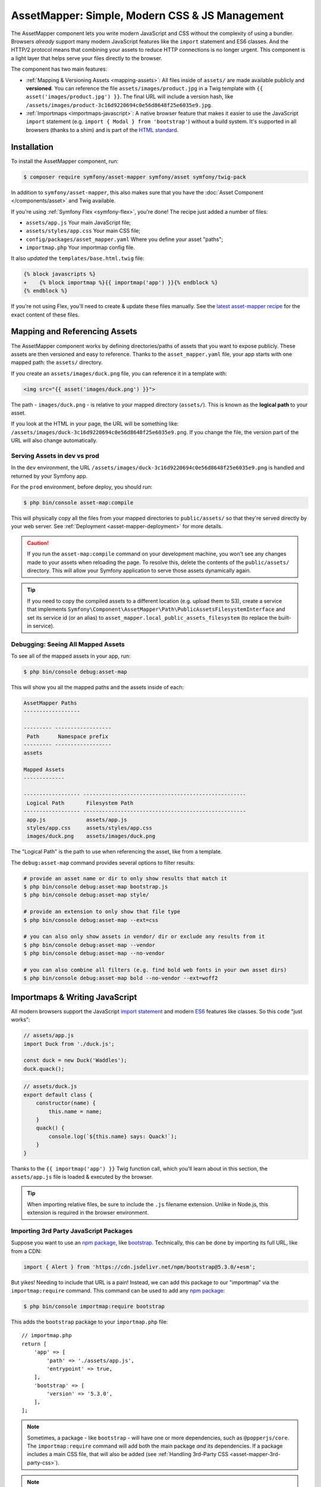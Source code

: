 AssetMapper: Simple, Modern CSS & JS Management
===============================================

The AssetMapper component lets you write modern JavaScript and CSS without the complexity
of using a bundler. Browsers *already* support many modern JavaScript features
like the ``import`` statement and ES6 classes. And the HTTP/2 protocol means that
combining your assets to reduce HTTP connections is no longer urgent. This component
is a light layer that helps serve your files directly to the browser.

The component has two main features:

* :ref:`Mapping & Versioning Assets <mapping-assets>`: All files inside of ``assets/``
  are made available publicly and **versioned**. You can reference the file
  ``assets/images/product.jpg`` in a Twig template with ``{{ asset('images/product.jpg') }}``.
  The final URL will include a version hash, like ``/assets/images/product-3c16d9220694c0e56d8648f25e6035e9.jpg``.

* :ref:`Importmaps <importmaps-javascript>`: A native browser feature that makes it easier
  to use the JavaScript ``import`` statement (e.g. ``import { Modal } from 'bootstrap'``)
  without a build system. It's supported in all browsers (thanks to a shim)
  and is part of the `HTML standard <https://html.spec.whatwg.org/multipage/webappapis.html#import-maps>`_.

Installation
------------

To install the AssetMapper component, run:

.. code-block:: terminal

    $ composer require symfony/asset-mapper symfony/asset symfony/twig-pack

In addition to ``symfony/asset-mapper``, this also makes sure that you have the
:doc:`Asset Component </components/asset>` and Twig available.

If you're using :ref:`Symfony Flex <symfony-flex>`, you're done! The recipe just
added a number of files:

* ``assets/app.js`` Your main JavaScript file;
* ``assets/styles/app.css`` Your main CSS file;
* ``config/packages/asset_mapper.yaml`` Where you define your asset "paths";
* ``importmap.php`` Your importmap config file.

It also *updated* the ``templates/base.html.twig`` file:

.. code-block:: diff

    {% block javascripts %}
    +    {% block importmap %}{{ importmap('app') }}{% endblock %}
    {% endblock %}

If you're not using Flex, you'll need to create & update these files manually. See
the `latest asset-mapper recipe`_ for the exact content of these files.

.. _mapping-assets:

Mapping and Referencing Assets
------------------------------

The AssetMapper component works by defining directories/paths of assets that you want to expose
publicly. These assets are then versioned and easy to reference. Thanks to the
``asset_mapper.yaml`` file, your app starts with one mapped path: the ``assets/``
directory.

If you create an ``assets/images/duck.png`` file, you can reference it in a template with:

.. code-block:: html+twig

    <img src="{{ asset('images/duck.png') }}">

The path - ``images/duck.png`` - is relative to your mapped directory (``assets/``).
This is known as the **logical path** to your asset.

If you look at the HTML in your page, the URL will be something
like: ``/assets/images/duck-3c16d9220694c0e56d8648f25e6035e9.png``. If you change
the file, the version part of the URL will also change automatically.

.. _asset-mapper-compile-assets:

Serving Assets in dev vs prod
~~~~~~~~~~~~~~~~~~~~~~~~~~~~~

In the ``dev`` environment, the URL ``/assets/images/duck-3c16d9220694c0e56d8648f25e6035e9.png``
is handled and returned by your Symfony app.

For the ``prod`` environment, before deploy, you should run:

.. code-block:: terminal

    $ php bin/console asset-map:compile

This will physically copy all the files from your mapped directories to
``public/assets/`` so that they're served directly by your web server.
See :ref:`Deployment <asset-mapper-deployment>` for more details.

.. caution::

    If you run the ``asset-map:compile`` command on your development machine,
    you won't see any changes made to your assets when reloading the page.
    To resolve this, delete the contents of the ``public/assets/`` directory.
    This will allow your Symfony application to serve those assets dynamically again.

.. tip::

    If you need to copy the compiled assets to a different location (e.g. upload
    them to S3), create a service that implements ``Symfony\Component\AssetMapper\Path\PublicAssetsFilesystemInterface``
    and set its service id (or an alias) to ``asset_mapper.local_public_assets_filesystem``
    (to replace the built-in service).

Debugging: Seeing All Mapped Assets
~~~~~~~~~~~~~~~~~~~~~~~~~~~~~~~~~~~

To see all of the mapped assets in your app, run:

.. code-block:: terminal

    $ php bin/console debug:asset-map

This will show you all the mapped paths and the assets inside of each:

.. code-block:: text

    AssetMapper Paths
    ------------------

    --------- ------------------
     Path      Namespace prefix
    --------- ------------------
    assets

    Mapped Assets
    -------------

    ------------------ ----------------------------------------------------
     Logical Path       Filesystem Path
    ------------------ ----------------------------------------------------
     app.js             assets/app.js
     styles/app.css     assets/styles/app.css
     images/duck.png    assets/images/duck.png

The "Logical Path" is the path to use when referencing the asset, like
from a template.

The ``debug:asset-map`` command provides several options to filter results:

.. code-block:: terminal

    # provide an asset name or dir to only show results that match it
    $ php bin/console debug:asset-map bootstrap.js
    $ php bin/console debug:asset-map style/

    # provide an extension to only show that file type
    $ php bin/console debug:asset-map --ext=css

    # you can also only show assets in vendor/ dir or exclude any results from it
    $ php bin/console debug:asset-map --vendor
    $ php bin/console debug:asset-map --no-vendor

    # you can also combine all filters (e.g. find bold web fonts in your own asset dirs)
    $ php bin/console debug:asset-map bold --no-vendor --ext=woff2

.. versionadded:: 7.2

    The options to filter ``debug:asset-map`` results were introduced in Symfony 7.2.

.. _importmaps-javascript:

Importmaps & Writing JavaScript
-------------------------------

All modern browsers support the JavaScript `import statement`_ and modern
`ES6`_ features like classes. So this code "just works":

.. code-block:: javascript

    // assets/app.js
    import Duck from './duck.js';

    const duck = new Duck('Waddles');
    duck.quack();

.. code-block:: javascript

    // assets/duck.js
    export default class {
        constructor(name) {
            this.name = name;
        }
        quack() {
            console.log(`${this.name} says: Quack!`);
        }
    }

Thanks to the ``{{ importmap('app') }}`` Twig function call, which you'll learn about in
this section, the ``assets/app.js`` file is loaded & executed by the browser.

.. tip::

    When importing relative files, be sure to include the ``.js`` filename extension.
    Unlike in Node.js, this extension is required in the browser environment.

Importing 3rd Party JavaScript Packages
~~~~~~~~~~~~~~~~~~~~~~~~~~~~~~~~~~~~~~~

Suppose you want to use an `npm package`_, like `bootstrap`_. Technically,
this can be done by importing its full URL, like from a CDN:

.. code-block:: javascript

    import { Alert } from 'https://cdn.jsdelivr.net/npm/bootstrap@5.3.0/+esm';

But yikes! Needing to include that URL is a pain! Instead, we can add this package
to our "importmap" via the ``importmap:require`` command. This command can be used
to add any `npm package`_:

.. code-block:: terminal

    $ php bin/console importmap:require bootstrap

This adds the ``bootstrap`` package to your ``importmap.php`` file::

    // importmap.php
    return [
        'app' => [
            'path' => './assets/app.js',
            'entrypoint' => true,
        ],
        'bootstrap' => [
            'version' => '5.3.0',
        ],
    ];

.. note::

    Sometimes, a package - like ``bootstrap`` - will have one or more dependencies,
    such as ``@popperjs/core``. The ``importmap:require`` command will add both the
    main package *and* its dependencies. If a package includes a main CSS file,
    that will also be added (see :ref:`Handling 3rd-Party CSS <asset-mapper-3rd-party-css>`).

.. note::

    If you get a 404 error, there might be some issue with the JavaScript package
    that prevents it from being served by the ``jsDelivr`` CDN. For example, the
    package might be missing properties like ``main`` or ``module`` in its
    `package.json configuration file`_. Try to contact the package maintainer to
    ask them to fix those issues.

Now you can import the ``bootstrap`` package like usual:

.. code-block:: javascript

    import { Alert } from 'bootstrap';
    // ...

All packages in ``importmap.php`` are downloaded into an ``assets/vendor/`` directory,
which should be ignored by git (the Flex recipe adds it to ``.gitignore`` for you).
You'll need to run the following command to download the files on other computers
if some are missing:

.. code-block:: terminal

    $ php bin/console importmap:install

You can update your third-party packages to their current versions by running:

.. code-block:: terminal

    # lists outdated packages and shows their latest versions
    $ php bin/console importmap:outdated
    # updates all the outdated packages
    $ php bin/console importmap:update

    # you can also run the commands only for the given list of packages
    $ php bin/console importmap:update bootstrap lodash
    $ php bin/console importmap:outdated bootstrap lodash

How does the importmap Work?
~~~~~~~~~~~~~~~~~~~~~~~~~~~~

How does this ``importmap.php`` file allow you to import ``bootstrap``? That's
thanks to the ``{{ importmap() }}`` Twig function in ``base.html.twig``, which
outputs an `importmap`_:

.. code-block:: html

    <script type="importmap">{
        "imports": {
            "app": "/assets/app-4e986c1a2318dd050b1d47db8d856278.js",
            "/assets/duck.js": "/assets/duck-1b7a64b3b3d31219c262cf72521a5267.js",
            "bootstrap": "/assets/vendor/bootstrap/bootstrap.index-f0935445d9c6022100863214b519a1f2.js"
        }
    }</script>

Import maps are a native browser feature. When you import ``bootstrap`` from
JavaScript, the browser will look at the ``importmap`` and see that it should
fetch the package from the associated path.

.. _automatic-import-mapping:

But where did the ``/assets/duck.js`` import entry come from? That doesn't live
in ``importmap.php``. Great question!

The ``assets/app.js`` file above imports ``./duck.js``. When you import a file using a
relative path, your browser looks for that file relative to the one importing
it. So, it would look for ``/assets/duck.js``. That URL *would* be correct,
except that the ``duck.js`` file is versioned. Fortunately, the AssetMapper component
sees the import and adds a mapping from ``/assets/duck.js`` to the correct, versioned
filename. The result: importing ``./duck.js`` just works!

The ``importmap()`` function also outputs an `ES module shim`_ so that
`older browsers <https://caniuse.com/import-maps>`_ understand importmaps
(see the :ref:`polyfill config <config-importmap-polyfill>`).

.. _app-entrypoint:

The "app" Entrypoint & Preloading
~~~~~~~~~~~~~~~~~~~~~~~~~~~~~~~~~

An "entrypoint" is the main JavaScript file that the browser loads,
and your app starts with one by default::

    // importmap.php
    return [
        'app' => [
            'path' => './assets/app.js',
            'entrypoint' => true,
        ],
        // ...
    ];

.. _importmap-app-entry:

In addition to the importmap, the ``{{ importmap('app') }}`` in
``base.html.twig`` outputs a few other things, including:

.. code-block:: html

    <script type="module">import 'app';</script>

This line tells the browser to load the ``app`` importmap entry, which causes the
code in ``assets/app.js`` to be executed.

The ``importmap()`` function also outputs a set of "preloads":

.. code-block:: html

    <link rel="modulepreload" href="/assets/app-4e986c1a2318dd050b1d47db8d856278.js">
    <link rel="modulepreload" href="/assets/duck-1b7a64b3b3d31219c262cf72521a5267.js">

This is a performance optimization and you can learn more about below
in :ref:`Performance: Add Preloading <performance-preloading>`.

Importing Specific Files From a 3rd Party Package
~~~~~~~~~~~~~~~~~~~~~~~~~~~~~~~~~~~~~~~~~~~~~~~~~

Sometimes you'll need to import a specific file from a package. For example,
suppose you're integrating `highlight.js`_ and want to import just the core
and a specific language:

.. code-block:: javascript

    import hljs from 'highlight.js/lib/core';
    import javascript from 'highlight.js/lib/languages/javascript';

    hljs.registerLanguage('javascript', javascript);
    hljs.highlightAll();

In this case, adding the ``highlight.js`` package to your ``importmap.php`` file
won't work: whatever you import - e.g. ``highlight.js/lib/core`` - needs to
*exactly* match an entry in the ``importmap.php`` file.

Instead, use ``importmap:require`` and pass it the exact paths you need. This
also shows how you can require multiple packages at once:

.. code-block:: terminal

    $ php bin/console importmap:require highlight.js/lib/core highlight.js/lib/languages/javascript

Global Variables like jQuery
~~~~~~~~~~~~~~~~~~~~~~~~~~~~

You might be accustomed to relying on global variables - like jQuery's ``$``
variable:

.. code-block:: javascript

    // assets/app.js
    import 'jquery';

    // app.js or any other file
    $('.something').hide(); // WILL NOT WORK!

But in a module environment (like with AssetMapper), when you import
a library like ``jquery``, it does *not* create a global variable. Instead, you
should import it and set it to a variable in *every* file you need it:

.. code-block:: javascript

    import $ from 'jquery';
    $('.something').hide();

You can even do this from an inline script tag:

.. code-block:: html

    <script type="module">
        import $ from 'jquery';
        $('.something').hide();
    </script>

If you *do* need something to become a global variable, you do it manually
from inside ``app.js``:

.. code-block:: javascript

    import $ from 'jquery';
    // things on "window" become global variables
    window.$ = $;

.. _asset-mapper-handling-css:

Handling CSS
------------

CSS can be added to your page by importing it from a JavaScript file. The default
``assets/app.js`` already imports ``assets/styles/app.css``:

.. code-block:: javascript

    // assets/app.js
    import '../styles/app.css';

    // ...

When you call ``importmap('app')`` in ``base.html.twig``, AssetMapper parses
``assets/app.js`` (and any JavaScript files that it imports) looking for ``import``
statements for CSS files. The final collection of CSS files is rendered onto
the page as ``link`` tags in the order they were imported.

.. note::

    Importing a CSS file is *not* something that is natively supported by
    JavaScript modules. AssetMapper makes this work by adding a special importmap
    entry for each CSS file. These special entries are valid, but do nothing.
    AssetMapper adds a ``<link>`` tag for each CSS file, but when JavaScript
    executes the ``import`` statement, nothing additional happens.

.. _asset-mapper-3rd-party-css:

Handling 3rd-Party CSS
~~~~~~~~~~~~~~~~~~~~~~

Sometimes a JavaScript package will contain one or more CSS files. For example,
the ``bootstrap`` package has a `dist/css/bootstrap.min.css file`_.

You can require CSS files in the same way as JavaScript files:

.. code-block:: terminal

    $ php bin/console importmap:require bootstrap/dist/css/bootstrap.min.css

To include it on the page, import it from a JavaScript file:

.. code-block:: javascript

    // assets/app.js
    import 'bootstrap/dist/css/bootstrap.min.css';

    // ...

.. tip::

    Some packages - like ``bootstrap`` - advertise that they contain a CSS
    file. In those cases, when you ``importmap:require bootstrap``, the
    CSS file is also added to ``importmap.php`` for convenience. If some package
    doesn't advertise its CSS file in the ``style`` property of the
    `package.json configuration file`_ try to contact the package maintainer to
    ask them to add that.

Paths Inside of CSS Files
~~~~~~~~~~~~~~~~~~~~~~~~~

From inside CSS, you can reference other files using the normal CSS ``url()``
function and a relative path to the target file:

.. code-block:: css

    /* assets/styles/app.css */
    .quack {
        /* file lives at assets/images/duck.png */
        background-image: url('../images/duck.png');
    }

The path in the final ``app.css`` file will automatically include the versioned URL
for ``duck.png``:

.. code-block:: css

    /* public/assets/styles/app-3c16d9220694c0e56d8648f25e6035e9.css */
    .quack {
        background-image: url('../images/duck-3c16d9220694c0e56d8648f25e6035e9.png');
    }

.. _asset-mapper-tailwind:

Using Tailwind CSS
~~~~~~~~~~~~~~~~~~

To use the `Tailwind`_ CSS framework with the AssetMapper component, check out
`symfonycasts/tailwind-bundle`_.

.. _asset-mapper-sass:

Using Sass
~~~~~~~~~~

To use Sass with AssetMapper component, check out `symfonycasts/sass-bundle`_.

Lazily Importing CSS from a JavaScript File
~~~~~~~~~~~~~~~~~~~~~~~~~~~~~~~~~~~~~~~~~~~

If you have some CSS that you want to load lazily, you can do that via
the normal, "dynamic" import syntax:

.. code-block:: javascript

    // assets/any-file.js
    import('./lazy.css');

    // ...

In this case, ``lazy.css`` will be downloaded asynchronously and then added to
the page. If you use a dynamic import to lazily-load a JavaScript file and that
file imports a CSS file (using the non-dynamic ``import`` syntax), that CSS file
will also be downloaded asynchronously.

Issues and Debugging
--------------------

There are a few common errors and problems you might run into.

Missing importmap Entry
~~~~~~~~~~~~~~~~~~~~~~~

One of the most common errors will come from your browser's console, and
will look something like this:

    Failed to resolve module specifier "    bootstrap". Relative references must start
    with either "/", "./", or "../".

Or:

    The specifier "bootstrap" was a bare specifier, but was not remapped to anything.
    Relative module specifiers must start with "./", "../" or "/".

This means that, somewhere in your JavaScript, you're importing a 3rd party
package - e.g. ``import 'bootstrap'``. The browser tries to find this
package in your ``importmap`` file, but it's not there.

The fix is almost always to add it to your ``importmap``:

.. code-block:: terminal

    $ php bin/console importmap:require bootstrap

.. note::

    Some browsers, like Firefox, show *where* this "import" code lives, while
    others like Chrome currently do not.

404 Not Found for a JavaScript, CSS or Image File
~~~~~~~~~~~~~~~~~~~~~~~~~~~~~~~~~~~~~~~~~~~~~~~~~

Sometimes a JavaScript file you're importing (e.g. ``import './duck.js'``),
or a CSS/image file you're referencing won't be found, and you'll see a 404
error in your browser's console. You'll also notice that the 404 URL is missing
the version hash in the filename (e.g. a 404 to ``/assets/duck.js`` instead of
a path like ``/assets/duck.1b7a64b3b3d31219c262cf72521a5267.js``).

This is usually because the path is wrong. If you're referencing the file
directly in a Twig template:

.. code-block:: html+twig

        <img src="{{ asset('images/duck.png') }}">

Then the path that you pass ``asset()`` should be the "logical path" to the
file. Use the ``debug:asset-map`` command to see all valid logical paths
in your app.

More likely, you're importing the failing asset from a CSS file (e.g.
``@import url('other.css')``) or a JavaScript file:

.. code-block:: javascript

    // assets/controllers/farm-controller.js
    import '../farm/chicken.js';

When doing this, the path should be *relative* to the file that's importing it
(and, in JavaScript files, should start with ``./`` or ``../``). In this case,
``../farm/chicken.js`` would point to ``assets/farm/chicken.js``. To
see a list of *all* invalid imports in your app, run:

.. code-block:: terminal

    $ php bin/console cache:clear
    $ php bin/console debug:asset-map

Any invalid imports will show up as warnings on top of the screen (make sure
you have ``symfony/monolog-bundle`` installed):

.. code-block:: text

    WARNING   [asset_mapper] Unable to find asset "../images/ducks.png" referenced in "assets/styles/app.css".
    WARNING   [asset_mapper] Unable to find asset "./ducks.js" imported from "assets/app.js".

Missing Asset Warnings on Commented-out Code
~~~~~~~~~~~~~~~~~~~~~~~~~~~~~~~~~~~~~~~~~~~~

The AssetMapper component looks in your JavaScript files for ``import`` lines so
that it can :ref:`automatically add them to your importmap <automatic-import-mapping>`.
This is done via regex and works very well, though it isn't perfect. If you
comment-out an import, it will still be found and added to your importmap. That
doesn't harm anything, but could be surprising.

If the imported path cannot be found, you'll see warning log when that asset
is being built, which you can ignore.

.. _asset-mapper-deployment:

Deploying with the AssetMapper Component
----------------------------------------

When you're ready to deploy, "compile" your assets by running this command:

.. code-block:: terminal

    $ php bin/console asset-map:compile

This will write all your versioned asset files into the ``public/assets/`` directory,
along with a few JSON files (``manifest.json``, ``importmap.json``, etc.) so that
the ``importmap`` can be rendered lightning fast.

.. _optimization:

Optimizing Performance
----------------------

To make your AssetMapper-powered site fly, there are a few things you need to
do. If you want to take a shortcut, you can use a service like `Cloudflare`_,
which will automatically do most of these things for you:

- **Use HTTP/2**: Your web server should be running HTTP/2 or HTTP/3 so the
  browser can download assets in parallel. HTTP/2 is automatically enabled in Caddy
  and can be activated in Nginx and Apache. Or, proxy your site through a
  service like Cloudflare, which will automatically enable HTTP/2 for you.

- **Compress your assets**: Your web server should compress (e.g. using gzip)
  your assets (JavaScript, CSS, images) before sending them to the browser. This
  is automatically enabled in Caddy and can be activated in Nginx and Apache.
  In Cloudflare, assets are compressed by default. AssetMapper also supports
  :ref:`precompressing your web assets <performance-precompressing>` to further
  improve performance.

- **Set long-lived cache expiry**: Your web server should set a long-lived
  ``Cache-Control`` HTTP header on your assets. Because the AssetMapper component includes a version
  hash in the filename of each asset, you can safely set ``max-age``
  to a very long time (e.g. 1 year). This isn't automatic in
  any web server, but can be easily enabled.

Once you've done these things, you can use a tool like `Lighthouse`_ to
check the performance of your site.

.. _performance-preloading:

Performance: Understanding Preloading
~~~~~~~~~~~~~~~~~~~~~~~~~~~~~~~~~~~~~

One issue that Lighthouse may report is:

    Avoid Chaining Critical Requests

To understand the problem, imagine this theoretical setup:

- ``assets/app.js`` imports ``./duck.js``
- ``assets/duck.js`` imports ``bootstrap``

Without preloading, when the browser downloads the page, the following would happen:

1. The browser downloads ``assets/app.js``;
2. It *then* sees the ``./duck.js`` import and downloads ``assets/duck.js``;
3. It *then* sees the ``bootstrap`` import and downloads ``assets/bootstrap.js``.

Instead of downloading all 3 files in parallel, the browser would be forced to
download them one-by-one as it discovers them. That would hurt performance.

AssetMapper avoids this problem by outputting "preload" ``link`` tags.
The logic works like this:

**A) When you call ``importmap('app')`` in your template**, the AssetMapper component
looks at the ``assets/app.js`` file and finds all of the JavaScript files
that it imports or files that those files import, etc.

**B) It then outputs a ``link`` tag** for each of those files with a ``rel="preload"``
attribute. This tells the browser to start downloading those files immediately,
even though it hasn't yet seen the ``import`` statement for them.

Additionally, if the :doc:`WebLink Component </web_link>` is available in your application,
Symfony will add a ``Link`` header in the response to preload the CSS files.

.. _performance-precompressing:

Pre-Compressing Assets
----------------------

Although most servers (Caddy, Nginx, Apache, FrankenPHP) and services like Cloudflare
provide asset compression features, AssetMapper also allows you to compress all
your assets before serving them.

This improves performance because you can compress assets using the highest (and
slowest) compression ratios beforehand and provide those compressed assets to the
server, which then returns them to the client without wasting CPU resources on
compression.

AssetMapper supports  `Brotli`_, `Zstandard`_ and  `gzip`_ compression formats.
Before using any of them, the server that pre-compresses assets must have
installed the following PHP extensions or CLI commands:

* Brotli: ``brotli`` CLI command; `brotli PHP extension`_;
* Zstandard: ``zstd`` CLI command; `zstd PHP extension`_;
* gzip: ``gzip`` CLI command; `zlib PHP extension`_.

Then, update your AssetMapper configuration to define which compression to use
and which file extensions should be compressed:

.. code-block:: yaml

    # config/packages/asset_mapper.yaml
    framework:
        asset_mapper:
            # ...

            precompress:
                format: 'zstandard'
                # if you don't define the following option, AssetMapper will compress all
                # the extensions considered safe (css, js, json, svg, xml, ttf, otf, wasm, etc.)
                extensions: ['css', 'js', 'json', 'svg', 'xml']

Now, when running the ``asset-map:compile`` command, all matching files will be
compressed in the configured format and at the highest compression level. The
compressed files are created with the same name as the original but with the
``.br``, ``.zst``, or ``.gz`` extension appended. Web servers that support asset
precompression will use the compressed assets automatically, so there's nothing
else to configure in your server.

.. tip::

    AssetMapper provides an ``assets:compress`` CLI command and a service called
    ``asset_mapper.compressor`` that you can use anywhere in your application to
    compress any kind of files (e.g. files uploaded by users to your application).

Frequently Asked Questions
--------------------------

Does the AssetMapper Component Combine Assets?
~~~~~~~~~~~~~~~~~~~~~~~~~~~~~~~~~~~~~~~~~~~~~~

Nope! But that's because this is no longer necessary!

In the past, it was common to combine assets to reduce the number of HTTP
requests that were made. Thanks to advances in web servers like
HTTP/2, it's typically not a problem to keep your assets separate and let the
browser download them in parallel. In fact, by keeping them separate, when
you update one asset, the browser can continue to use the cached version of
all of your other assets.

See :ref:`Optimization <optimization>` for more details.

Does the AssetMapper Component Minify Assets?
~~~~~~~~~~~~~~~~~~~~~~~~~~~~~~~~~~~~~~~~~~~~~

Nope! In most cases, this is perfectly fine. The web asset compression performed
by web servers before sending them is usually sufficient. However, if you think
you could benefit from minifying assets (in addition to later compressing them),
you can use the `SensioLabs Minify Bundle`_.

This bundle integrates seamlessly with AssetMapper and minifies all web assets
automatically when running the ``asset-map:compile`` command (as explained in
the :ref:`serving assets in production <asset-mapper-compile-assets>` section).

See :ref:`Optimization <optimization>` for more details.

Is the AssetMapper Component Production Ready? Is it Performant?
~~~~~~~~~~~~~~~~~~~~~~~~~~~~~~~~~~~~~~~~~~~~~~~~~~~~~~~~~~~~~~~~

Yes! Very! The AssetMapper component leverages advances in browser technology (like
importmaps and native ``import`` support) and web servers (like HTTP/2, which allows
assets to be downloaded in parallel). See the other questions about minimization
and combination and :ref:`Optimization <optimization>` for more details.

The https://ux.symfony.com site runs on the AssetMapper component and has a 99%
Google Lighthouse score.

Does the AssetMapper Component work in All Browsers?
~~~~~~~~~~~~~~~~~~~~~~~~~~~~~~~~~~~~~~~~~~~~~~~~~~~~

Yes! Features like importmaps and the ``import`` statement are supported
in all modern browsers, but the AssetMapper component ships with an `ES module shim`_
to support ``importmap`` in old browsers. So, it works everywhere (see note
below).

Inside your own code, if you're relying on modern `ES6`_ JavaScript features
like the `class syntax`_, this is supported in all but the oldest browsers.
If you *do* need to support very old browsers, you should use a tool like
:ref:`Encore <frontend-webpack-encore>` instead of the AssetMapper component.

.. note::

    The `import statement`_ can't be polyfilled or shimmed to work on *every*
    browser. However, only the **oldest** browsers don't support it - basically
    IE 11 (which is no longer supported by Microsoft and has less than .4%
    of global usage).

    The ``importmap`` feature **is** shimmed to work in **all** browsers by the
    AssetMapper component. However, the shim doesn't work with "dynamic" imports:

    .. code-block:: javascript

        // this works
        import { add } from './math.js';

        // this will not work in the oldest browsers
        import('./math.js').then(({ add }) => {
            // ...
        });

    If you want to use dynamic imports and need to support certain older browsers
    (https://caniuse.com/import-maps), you can use an ``importShim()`` function
    from the shim: https://www.npmjs.com/package/es-module-shims#user-content-polyfill-edge-case-dynamic-import

Can I Use it with Sass or Tailwind?
~~~~~~~~~~~~~~~~~~~~~~~~~~~~~~~~~~~

Sure! See :ref:`Using Tailwind CSS <asset-mapper-tailwind>` or :ref:`Using Sass <asset-mapper-sass>`.

Can I Use it with TypeScript?
~~~~~~~~~~~~~~~~~~~~~~~~~~~~~

Sure! See :ref:`Using TypeScript <asset-mapper-ts>`.

Can I Use it with JSX or Vue?
~~~~~~~~~~~~~~~~~~~~~~~~~~~~~

Probably not. And if you're writing an application in React, Svelte or another
frontend framework, you'll probably be better off using *their* tools directly.

JSX *can* be compiled directly to a native JavaScript file but if you're using a lot of JSX,
you'll probably want to use a tool like :ref:`Encore <frontend-webpack-encore>`.
See the `UX React Documentation`_ for more details about using it with the AssetMapper
component.

Vue files *can* be written in native JavaScript, and those *will* work with
the AssetMapper component. But you cannot write single-file components (i.e. ``.vue``
files) with component, as those must be used in a build system. See the
`UX Vue.js Documentation`_ for more details about using with the AssetMapper
component.

Can I Lint and Format My Code?
~~~~~~~~~~~~~~~~~~~~~~~~~~~~~~

Not with AssetMapper, but you can install `kocal/biome-js-bundle`_ in your project
to lint and format your front-end assets. It's much faster than alternatives like
Prettier and requires no configuration to handle your JavaScript, TypeScript and CSS files.

.. _asset-mapper-ts:

Using TypeScript
----------------

To use TypeScript with the AssetMapper component, check out `sensiolabs/typescript-bundle`_.

Third-Party Bundles & Custom Asset Paths
----------------------------------------

All bundles that have a ``Resources/public/`` or ``public/`` directory will
automatically have that directory added as an "asset path", using the namespace:
``bundles/<BundleName>``. For example, if you're using `BabdevPagerfantaBundle`_
and you run the ``debug:asset-map`` command, you'll see an asset whose logical
path is ``bundles/babdevpagerfanta/css/pagerfanta.css``.

This means you can render these assets in your templates using the
``asset()`` function:

.. code-block:: html+twig

    <link rel="stylesheet" href="{{ asset('bundles/babdevpagerfanta/css/pagerfanta.css') }}">

Actually, this path - ``bundles/babdevpagerfanta/css/pagerfanta.css`` - already
works in applications *without* the AssetMapper component, because the ``assets:install``
command copies the assets from bundles into ``public/bundles/``. However, when
the AssetMapper component is enabled, the ``pagerfanta.css`` file will automatically
be versioned! It will output something like:

.. code-block:: html+twig

    <link rel="stylesheet" href="/assets/bundles/babdevpagerfanta/css/pagerfanta-ea64fc9c55f8394e696554f8aeb81a8e.css">

Overriding 3rd-Party Assets
~~~~~~~~~~~~~~~~~~~~~~~~~~~

If you want to override a 3rd-party asset, you can do that by creating a
file in your ``assets/`` directory with the same name. For example, if you
want to override the ``pagerfanta.css`` file, create a file at
``assets/bundles/babdevpagerfanta/css/pagerfanta.css``. This file will be
used instead of the original file.

.. note::

    If a bundle renders their *own* assets, but they use a non-default
    :ref:`asset package <asset-packages>`, then the AssetMapper component will
    not be used. This happens, for example, with `EasyAdminBundle`_.

Importing Assets Outside of the ``assets/`` Directory
-----------------------------------------------------

You *can* import assets that live outside of your asset path
(i.e. the ``assets/`` directory). For example:

.. code-block:: css

    /* assets/styles/app.css */

    /* you can reach above assets/ */
    @import url('../../vendor/babdev/pagerfanta-bundle/Resources/public/css/pagerfanta.css');

However, if you get an error like this:

    The "app" importmap entry contains the path "vendor/some/package/assets/foo.js"
    but it does not appear to be in any of your asset paths.

It means that you're pointing to a valid file, but that file isn't in any of
your asset paths. You can fix this by adding the path to your ``asset_mapper.yaml``
file:

.. code-block:: yaml

    # config/packages/asset_mapper.yaml
    framework:
        asset_mapper:
            paths:
                - assets/
                - vendor/some/package/assets

Then try the command again.

Configuration Options
---------------------

You can see every available configuration options and some info by running:

.. code-block:: terminal

    $ php bin/console config:dump framework asset_mapper

Some of the more important options are described below.

``framework.asset_mapper.paths``
~~~~~~~~~~~~~~~~~~~~~~~~~~~~~~~~

This config holds all of the directories that will be scanned for assets. This
can be a simple list:

.. code-block:: yaml

    framework:
        asset_mapper:
            paths:
                - assets/
                - vendor/some/package/assets

Or you can give each path a "namespace" that will be used in the asset map:

.. code-block:: yaml

    framework:
        asset_mapper:
            paths:
                assets/: ''
                vendor/some/package/assets/: 'some-package'

In this case, the "logical path" to all of the files in the ``vendor/some/package/assets/``
directory will be prefixed with ``some-package`` - e.g. ``some-package/foo.js``.

.. _excluded_patterns:

``framework.asset_mapper.excluded_patterns``
~~~~~~~~~~~~~~~~~~~~~~~~~~~~~~~~~~~~~~~~~~~~

This is a list of glob patterns that will be excluded from the asset map:

.. code-block:: yaml

    framework:
        asset_mapper:
            excluded_patterns:
                - '*/*.scss'

You can use the ``debug:asset-map`` command to double-check that the files
you expect are being included in the asset map.

``framework.asset_mapper.exclude_dotfiles``
~~~~~~~~~~~~~~~~~~~~~~~~~~~~~~~~~~~~~~~~~~~

Whether to exclude any file starting with a ``.`` from the asset mapper. This
is useful if you want to avoid leaking sensitive files like ``.env`` or
``.gitignore`` in the files published by the asset mapper.

.. code-block:: yaml

    framework:
        asset_mapper:
            exclude_dotfiles: true

This option is enabled by default.

.. _config-importmap-polyfill:

``framework.asset_mapper.importmap_polyfill``
~~~~~~~~~~~~~~~~~~~~~~~~~~~~~~~~~~~~~~~~~~~~~

Configure the polyfill for older browsers. By default, the `ES module shim`_ is loaded
via a CDN (i.e. the default value for this setting is ``es-module-shims``):

.. code-block:: yaml

    framework:
        asset_mapper:
            # set this option to false to disable the shim entirely
            # (your website/web app won't work in old browsers)
            importmap_polyfill: false

            # you can also use a custom polyfill by adding it to your importmap.php file
            # and setting this option to the key of that file in the importmap.php file
            # importmap_polyfill: 'custom_polyfill'

.. tip::

    You can tell the AssetMapper to load the `ES module shim`_ locally by
    using the following command, without changing your configuration:

    .. code-block:: terminal

        $ php bin/console importmap:require es-module-shims

``framework.asset_mapper.importmap_script_attributes``
~~~~~~~~~~~~~~~~~~~~~~~~~~~~~~~~~~~~~~~~~~~~~~~~~~~~~~

This is a list of attributes that will be added to the ``<script>`` tags
rendered by the ``{{ importmap() }}`` Twig function:

.. code-block:: yaml

    framework:
        asset_mapper:
            importmap_script_attributes:
                crossorigin: 'anonymous'

Page-Specific CSS & JavaScript
------------------------------

Sometimes you may choose to include CSS or JavaScript files only on certain
pages. For JavaScript, an easy way is to load the file with a `dynamic import`_:

.. code-block:: javascript

    const someCondition = '...';
    if (someCondition) {
        import('./some-file.js');

        // or use async/await
        // const something = await import('./some-file.js');
    }

Another option is to create a separate :ref:`entrypoint <app-entrypoint>`. For
example, create a ``checkout.js`` file that contains whatever JavaScript and
CSS you need:

.. code-block:: javascript

    // assets/checkout.js
    import './checkout.css';

    // ...

Next, add this to ``importmap.php`` and mark it as an entrypoint::

    // importmap.php
    return [
        // the 'app' entrypoint ...

        'checkout' => [
            'path' => './assets/checkout.js',
            'entrypoint' => true,
        ],
    ];

Finally, on the page that needs this JavaScript, call ``importmap()`` and pass
both ``app`` and ``checkout``:

.. code-block:: twig

    {# templates/products/checkout.html.twig #}
    {#
        Override an "importmap" block from base.html.twig.
        If you don't have that block, add it around the {{ importmap('app') }} call.
    #}
    {% block importmap %}
        {# do NOT call parent() #}

        {{ importmap(['app', 'checkout']) }}
    {% endblock %}

By passing both ``app`` and ``checkout``, the ``importmap()`` function will
output the ``importmap`` and also add a ``<script type="module">`` tag that
loads the ``app.js`` file *and* the ``checkout.js`` file. It's important
to *not* call ``parent()`` in the ``importmap`` block. Each page can only
have *one* importmap, so ``importmap()`` must be called exactly once.

If, for some reason, you want to execute *only* ``checkout.js``
and *not* ``app.js``, pass only ``checkout`` to ``importmap()``.

Using a Content Security Policy (CSP)
-------------------------------------

If you're using a `Content Security Policy`_ (CSP) to prevent cross-site
scripting attacks, the inline ``<script>`` tags rendered by the ``importmap()``
function will likely violate that policy and will not be executed by the browser.

To allow these scripts to run without disabling the security provided by
the CSP, you can generate a secure random string for every request (called
a *nonce*) and include it in the CSP header and in a ``nonce`` attribute on
the ``<script>`` tags.
The ``importmap()`` function accepts an optional second argument that can be
used to pass attributes to the rendered ``<script>`` tags.
You can use the `NelmioSecurityBundle`_ to generate the nonce and include
it in the CSP header, and then pass the same nonce to the Twig function:

.. code-block:: twig

    {# the csp_nonce() function is defined by the NelmioSecurityBundle #}
    {{ importmap('app', {'nonce': csp_nonce('script')}) }}

Content Security Policy and CSS Files
~~~~~~~~~~~~~~~~~~~~~~~~~~~~~~~~~~~~~

If your importmap includes CSS files, AssetMapper uses a trick to load those by
adding ``data:application/javascript`` to the rendered importmap (see
:ref:`Handling CSS <asset-mapper-handling-css>`).

This can cause browsers to report CSP violations and block the CSS files from
being loaded. To prevent this, you can add `strict-dynamic`_ to the ``script-src``
directive of your Content Security Policy, to tell the browser that the importmap
is allowed to load other resources.

.. note::

    When using ``strict-dynamic``, the browser will ignore any other sources in
    ``script-src`` such as ``'self'`` or ``'unsafe-inline'``, so any other
    ``<script>`` tags will also need to be trusted via a nonce.

The AssetMapper Component Caching System in dev
-----------------------------------------------

When developing your app in debug mode, the AssetMapper component will calculate the
content of each asset file and cache it. Whenever that file changes, the component
will automatically re-calculate the content.

The system also accounts for "dependencies": If ``app.css`` contains
``@import url('other.css')``, then the ``app.css`` file contents will also be
re-calculated whenever ``other.css`` changes. This is because the version hash of ``other.css``
will change... which will cause the final content of ``app.css`` to change, since
it includes the final ``other.css`` filename inside.

Mostly, this system just works. But if you have a file that is not being
re-calculated when you expect it to, you can run:

.. code-block:: terminal

    $ php bin/console cache:clear

This will force the AssetMapper component to re-calculate the content of all files.

Run Security Audits on Your Dependencies
----------------------------------------

Similar to ``npm``, the AssetMapper component comes bundled with a
command that checks security vulnerabilities in the dependencies of your application:

.. code-block:: terminal

    $ php bin/console importmap:audit

    --------  ---------------------------------------------  ---------  -------  ----------  -----------------------------------------------------
    Severity  Title                                          Package    Version  Patched in  More info
    --------  ---------------------------------------------  ---------  -------  ----------  -----------------------------------------------------
    Medium    jQuery Cross Site Scripting vulnerability      jquery     3.3.1    3.5.0       https://api.github.com/advisories/GHSA-257q-pV89-V3xv
    High      Prototype Pollution in JSON5 via Parse Method  json5      1.0.0    1.0.2       https://api.github.com/advisories/GHSA-9c47-m6qq-7p4h
    Medium    semver vulnerable to RegExp Denial of Service  semver     4.3.0    5.7.2       https://api.github.com/advisories/GHSA-c2qf-rxjj-qqgw
    Critical  Prototype Pollution in minimist                minimist   1.1.3    1.2.6       https://api.github.com/advisories/GHSA-xvch-5gv4-984h
    Medium    ESLint dependencies are vulnerable             minimist   1.1.3    1.2.2       https://api.github.com/advisories/GHSA-7fhm-mqm4-2wp7
    Medium    Bootstrap Vulnerable to Cross-Site Scripting   bootstrap  4.1.3    4.3.1       https://api.github.com/advisories/GHSA-9v3M-8fp8-mi99
    --------  ---------------------------------------------  ---------  -------  ----------  -----------------------------------------------------

    7 packages found: 7 audited / 0 skipped
    6 vulnerabilities found: 1 Critical / 1 High / 4 Medium

The command will return the ``0`` exit code if no vulnerability is found, or
the ``1`` exit code otherwise. This means that you can seamlessly integrate this
command as part of your CI to be warned anytime a new vulnerability is found.

.. tip::

    The command takes a ``--format`` option to choose the output format between
    ``txt`` and ``json``.

.. _latest asset-mapper recipe: https://github.com/symfony/recipes/tree/main/symfony/asset-mapper
.. _import statement: https://caniuse.com/es6-module-dynamic-import
.. _ES6: https://caniuse.com/es6
.. _npm package: https://www.npmjs.com
.. _importmap: https://developer.mozilla.org/en-US/docs/Web/HTML/Element/script/type/importmap
.. _bootstrap: https://www.npmjs.com/package/bootstrap
.. _ES module shim: https://www.npmjs.com/package/es-module-shims
.. _highlight.js: https://www.npmjs.com/package/highlight.js
.. _class syntax: https://caniuse.com/es6-class
.. _UX React Documentation: https://symfony.com/bundles/ux-react/current/index.html
.. _UX Vue.js Documentation: https://symfony.com/bundles/ux-vue/current/index.html
.. _Lighthouse: https://developers.google.com/web/tools/lighthouse
.. _Tailwind: https://tailwindcss.com/
.. _BabdevPagerfantaBundle: https://github.com/BabDev/PagerfantaBundle
.. _Cloudflare: https://www.cloudflare.com/
.. _EasyAdminBundle: https://github.com/EasyCorp/EasyAdminBundle
.. _symfonycasts/tailwind-bundle: https://symfony.com/bundles/TailwindBundle/current/index.html
.. _symfonycasts/sass-bundle: https://symfony.com/bundles/SassBundle/current/index.html
.. _sensiolabs/typescript-bundle: https://github.com/sensiolabs/AssetMapperTypeScriptBundle
.. _`dist/css/bootstrap.min.css file`: https://www.jsdelivr.com/package/npm/bootstrap?tab=files&path=dist%2Fcss#tabRouteFiles
.. _`dynamic import`: https://developer.mozilla.org/en-US/docs/Web/JavaScript/Reference/Operators/import
.. _`package.json configuration file`: https://docs.npmjs.com/creating-a-package-json-file
.. _Content Security Policy: https://developer.mozilla.org/en-US/docs/Web/HTTP/CSP
.. _NelmioSecurityBundle: https://symfony.com/bundles/NelmioSecurityBundle/current/index.html#nonce-for-inline-script-handling
.. _strict-dynamic: https://developer.mozilla.org/en-US/docs/Web/HTTP/Headers/Content-Security-Policy/script-src#strict-dynamic
.. _kocal/biome-js-bundle: https://github.com/Kocal/BiomeJsBundle
.. _`SensioLabs Minify Bundle`: https://github.com/sensiolabs/minify-bundle
.. _`Brotli`: https://en.wikipedia.org/wiki/Brotli
.. _`Zstandard`: https://en.wikipedia.org/wiki/Zstd
.. _`gzip`: https://en.wikipedia.org/wiki/Gzip
.. _`brotli PHP extension`: https://pecl.php.net/package/brotli
.. _`zstd PHP extension`: https://pecl.php.net/package/zstd
.. _`zlib PHP extension`: https://www.php.net/manual/en/book.zlib.php
